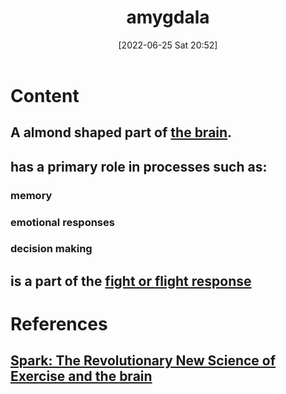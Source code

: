 :PROPERTIES:
:ID:       6b5a8794-ebee-4041-a196-9133cff0f800
:END:
#+title: amygdala
#+date: [2022-06-25 Sat 20:52]
#+filetags: :Neurology:

* Content
** A almond shaped part of [[id:6753d3de-3cd6-4851-88fd-a22e0f9273dc][the brain]].
** has a primary role in processes such as:
*** memory
*** emotional responses
*** decision making
** is a part of the [[id:b8d8f7b5-2f7f-40ff-af7d-25b0b533f391][fight or flight response]]

* References
** [[id:5f6d8018-eb0c-48c3-b7c9-02c5bcf637f3][Spark: The Revolutionary New Science of Exercise and the brain]]

